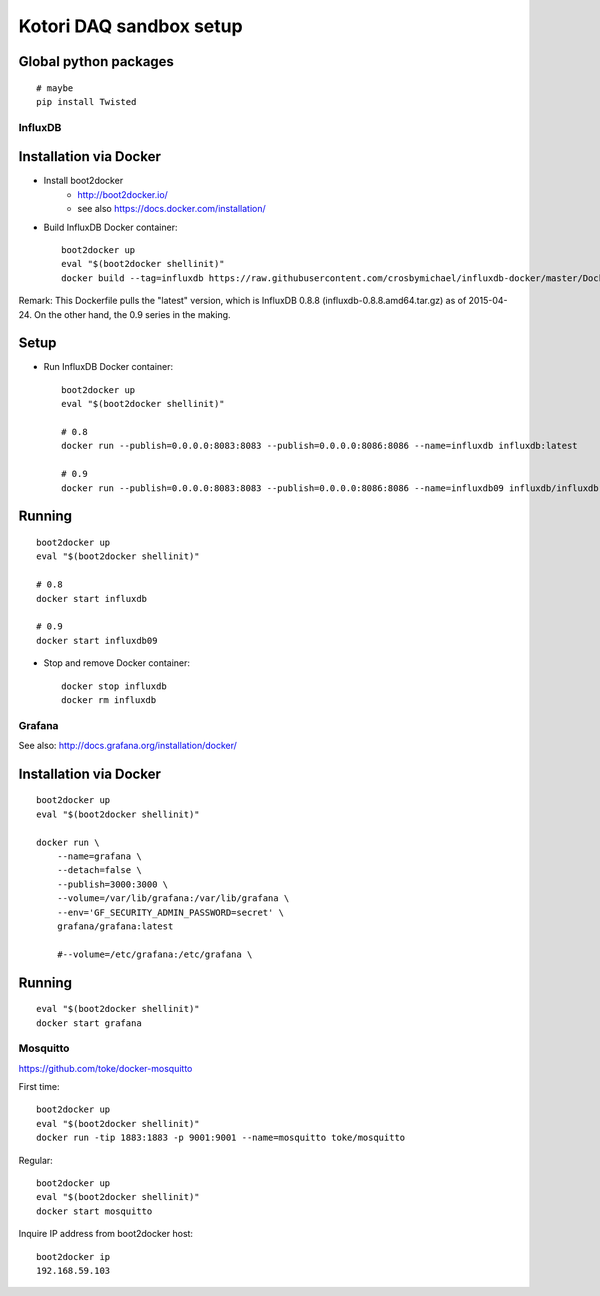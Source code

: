 ========================
Kotori DAQ sandbox setup
========================

Global python packages
----------------------
::

    # maybe
    pip install Twisted



InfluxDB
========

Installation via Docker
-----------------------
- Install boot2docker
    - http://boot2docker.io/
    - see also https://docs.docker.com/installation/

- Build InfluxDB Docker container::

    boot2docker up
    eval "$(boot2docker shellinit)"
    docker build --tag=influxdb https://raw.githubusercontent.com/crosbymichael/influxdb-docker/master/Dockerfile

Remark:
This Dockerfile pulls the "latest" version, which is InfluxDB 0.8.8 (influxdb-0.8.8.amd64.tar.gz) as of 2015-04-24.
On the other hand, the 0.9 series in the making.



Setup
-----
- Run InfluxDB Docker container::

    boot2docker up
    eval "$(boot2docker shellinit)"

    # 0.8
    docker run --publish=0.0.0.0:8083:8083 --publish=0.0.0.0:8086:8086 --name=influxdb influxdb:latest

    # 0.9
    docker run --publish=0.0.0.0:8083:8083 --publish=0.0.0.0:8086:8086 --name=influxdb09 influxdb/influxdb:latest


Running
-------
::

    boot2docker up
    eval "$(boot2docker shellinit)"

    # 0.8
    docker start influxdb

    # 0.9
    docker start influxdb09

- Stop and remove Docker container::

    docker stop influxdb
    docker rm influxdb


Grafana
=======
See also: http://docs.grafana.org/installation/docker/


Installation via Docker
-----------------------
::

    boot2docker up
    eval "$(boot2docker shellinit)"

    docker run \
        --name=grafana \
        --detach=false \
        --publish=3000:3000 \
        --volume=/var/lib/grafana:/var/lib/grafana \
        --env='GF_SECURITY_ADMIN_PASSWORD=secret' \
        grafana/grafana:latest

        #--volume=/etc/grafana:/etc/grafana \


Running
-------
::

    eval "$(boot2docker shellinit)"
    docker start grafana



Mosquitto
=========

https://github.com/toke/docker-mosquitto

First time::

    boot2docker up
    eval "$(boot2docker shellinit)"
    docker run -tip 1883:1883 -p 9001:9001 --name=mosquitto toke/mosquitto

Regular::

    boot2docker up
    eval "$(boot2docker shellinit)"
    docker start mosquitto

Inquire IP address from boot2docker host::

    boot2docker ip
    192.168.59.103
